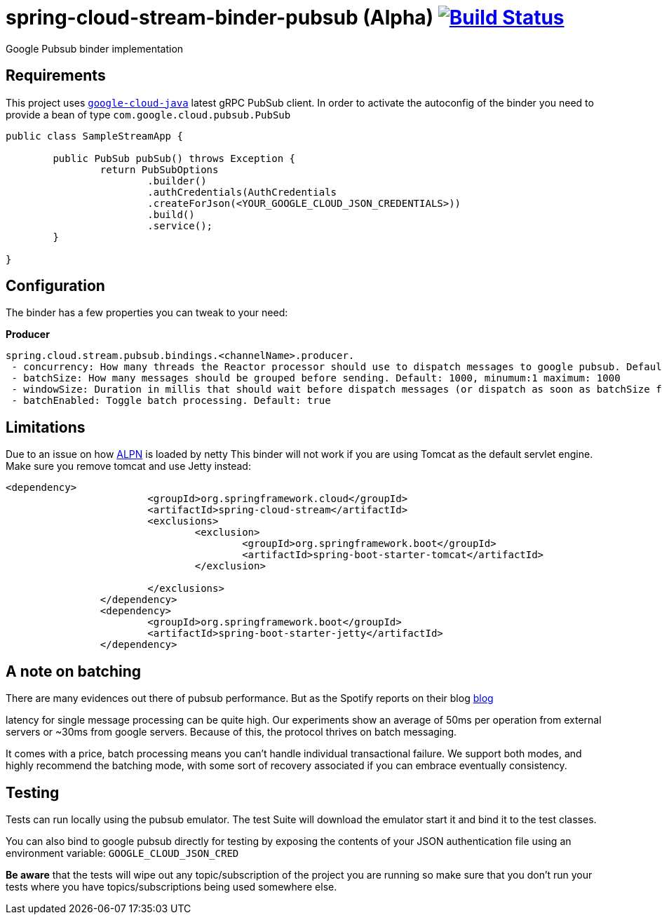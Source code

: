 = spring-cloud-stream-binder-pubsub (Alpha) image:https://travis-ci.org/viniciusccarvalho/spring-cloud-stream-binder-pubsub.svg?branch=master["Build Status", link="https://travis-ci.org/viniciusccarvalho/spring-cloud-stream-binder-pubsub"]
Google Pubsub binder implementation

== Requirements

This project uses `https://github.com/GoogleCloudPlatform/google-cloud-java[google-cloud-java]` latest gRPC PubSub client. In order to activate the
autoconfig of the binder you need to provide a bean of type `com.google.cloud.pubsub.PubSub`

[source,java]
----

public class SampleStreamApp {

	public PubSub pubSub() throws Exception {
		return PubSubOptions
               		.builder()
               		.authCredentials(AuthCredentials
               		.createForJson(<YOUR_GOOGLE_CLOUD_JSON_CREDENTIALS>))
               		.build()
               		.service();
	}

}
----

== Configuration

The binder has a few properties you can tweak to your need:

*Producer*

----
spring.cloud.stream.pubsub.bindings.<channelName>.producer.
 - concurrency: How many threads the Reactor processor should use to dispatch messages to google pubsub. Default: num_cores * 3
 - batchSize: How many messages should be grouped before sending. Default: 1000, minumum:1 maximum: 1000
 - windowSize: Duration in millis that should wait before dispatch messages (or dispatch as soon as batchSize fills). Default: 100 minimum: 1
 - batchEnabled: Toggle batch processing. Default: true
----

== Limitations

Due to an issue on how https://www.eclipse.org/jetty/documentation/9.3.x/alpn-chapter.html[ALPN] is loaded by netty
This binder will not work if you are using Tomcat as the default servlet engine. Make sure you remove tomcat and use Jetty instead:

[source,xml]
----
<dependency>
			<groupId>org.springframework.cloud</groupId>
			<artifactId>spring-cloud-stream</artifactId>
			<exclusions>
				<exclusion>
					<groupId>org.springframework.boot</groupId>
					<artifactId>spring-boot-starter-tomcat</artifactId>
				</exclusion>

			</exclusions>
		</dependency>
		<dependency>
			<groupId>org.springframework.boot</groupId>
			<artifactId>spring-boot-starter-jetty</artifactId>
		</dependency>
----

== A note on batching

There are many evidences out there of pubsub performance. But as the Spotify reports on their blog https://labs.spotify.com/2016/03/03/spotifys-event-delivery-the-road-to-the-cloud-part-ii/[blog]

latency for single message processing can be quite high. Our experiments show an average of 50ms per operation from external servers or ~30ms from google servers. Because of this, the protocol thrives on
batch messaging.

It comes with a price, batch processing means you can't handle individual transactional failure. We support both modes, and highly recommend the batching mode, with some sort of recovery associated if you
can embrace eventually consistency.

== Testing

Tests can run locally using the pubsub emulator. The test Suite will download the emulator
start it and bind it to the test classes.

You can also bind to google pubsub directly for testing by exposing the contents of your JSON authentication file using
an environment variable: `GOOGLE_CLOUD_JSON_CRED`

*Be aware* that the tests will wipe out any topic/subscription of the project you are running
so make sure that you don't run your tests where you have topics/subscriptions being used somewhere else.



